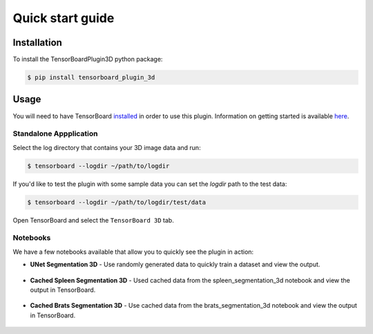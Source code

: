 =================
Quick start guide
=================

Installation
------------
To install the TensorBoardPlugin3D python package:

.. code-block::

    $ pip install tensorboard_plugin_3d

Usage
-----
You will need to have TensorBoard `installed`_ in order to use this plugin.
Information on getting started is available `here`_.

.. _installed: https://www.tensorflow.org/install
.. _here: https://www.tensorflow.org/tensorboard/get_started

Standalone Appplication
#######################

Select the log directory that contains your 3D image data and run:

.. code-block::

    $ tensorboard --logdir ~/path/to/logdir

If you'd like to test the plugin with some sample data you can set the `logdir`
path to the test data:

.. code-block::

    $ tensorboard --logdir ~/path/to/logdir/test/data

Open TensorBoard and select the ``TensorBoard 3D`` tab.

Notebooks
#########

We have a few notebooks available that allow you to quickly see the plugin in
action:

- **UNet Segmentation 3D** - Use randomly generated data to quickly train a dataset and view the output.

    .. image:: https://colab.research.google.com/assets/colab-badge.svg
        :target: https://colab.research.google.com/github/KitwareMedical/tensorboard-plugin-3d/blob/main/demo/notebook/unet_segmentation_3d_ignite.ipynb
        :alt: Open in Colab

- **Cached Spleen Segmentation 3D** - Used cached data from the spleen_segmentation_3d notebook and view the output in TensorBoard.

    .. image:: https://colab.research.google.com/assets/colab-badge.svg
        :target: https://colab.research.google.com/github/KitwareMedical/tensorboard-plugin-3d/blob/main/demo/notebook/cached_spleen_segmentation_3d.ipynb
        :alt: Open in Colab

- **Cached Brats Segmentation 3D** - Use cached data from the brats_segmentation_3d notebook and view the output in TensorBoard.

    .. image:: https://colab.research.google.com/assets/colab-badge.svg
        :target: https://colab.research.google.com/github/KitwareMedical/tensorboard-plugin-3d/blob/main/demo/notebook/cached_brats_segmentation_3d.ipynb
        :alt: Open in colab
